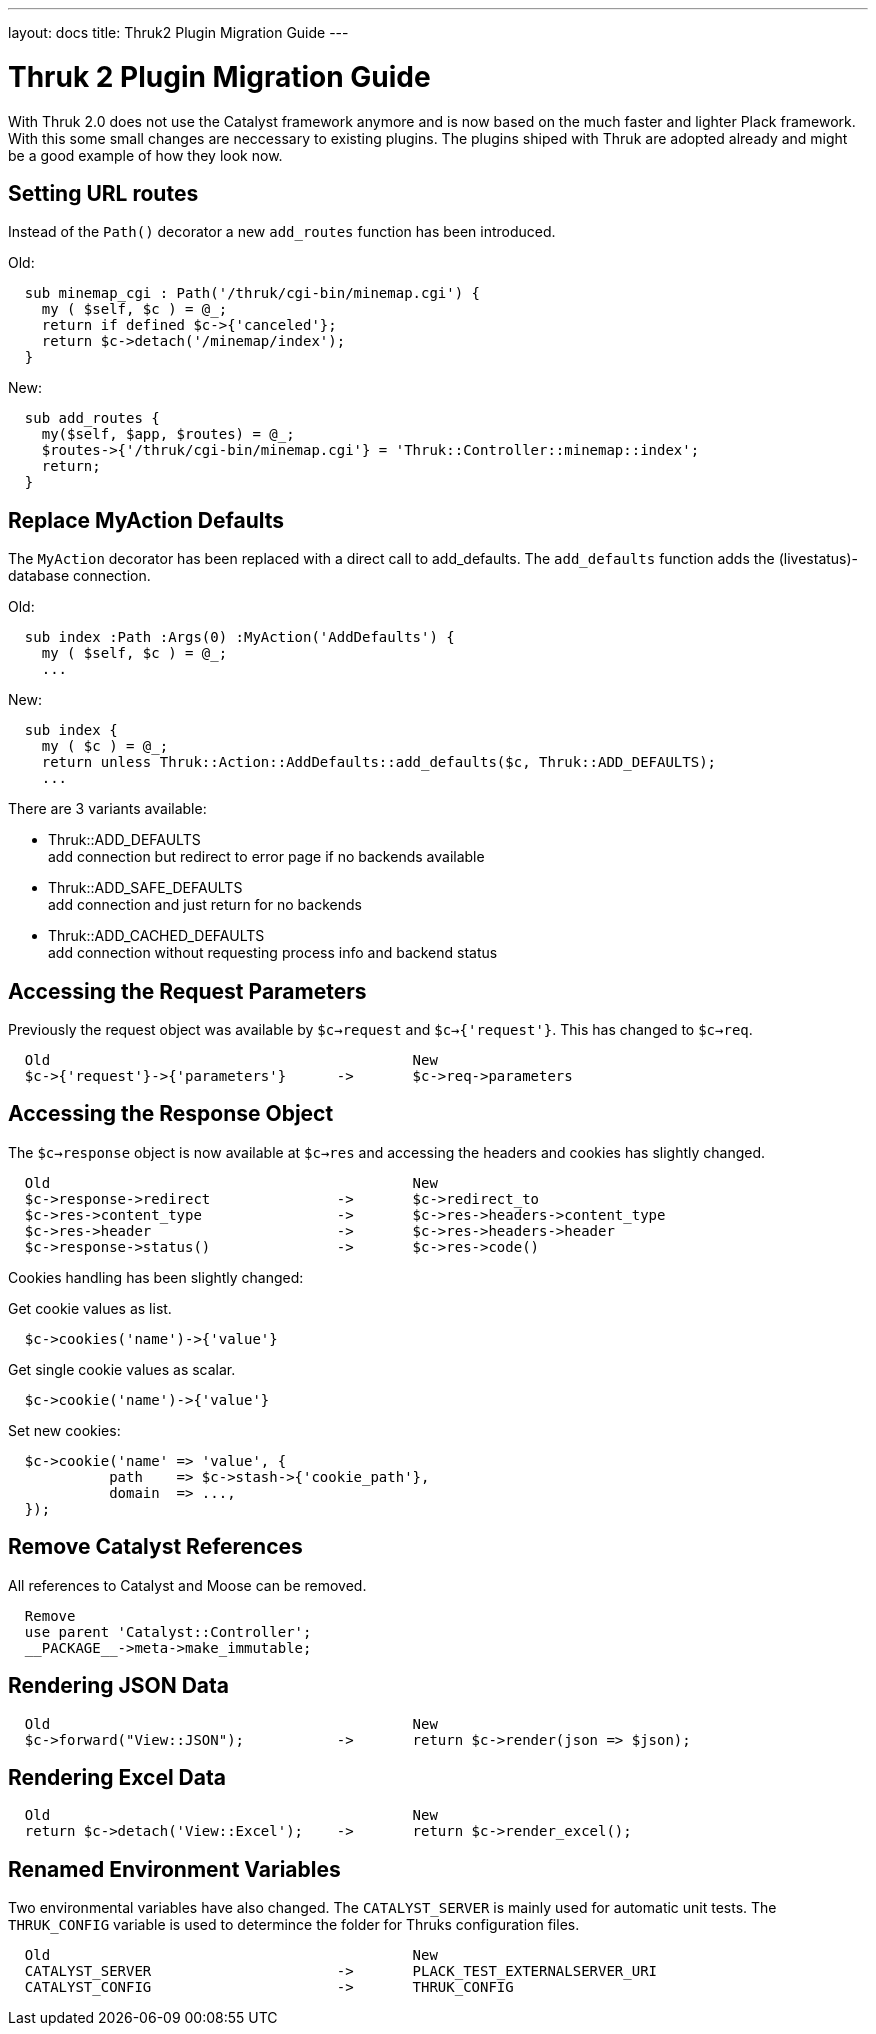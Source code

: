 ---
layout: docs
title: Thruk2 Plugin Migration Guide
---

Thruk 2 Plugin Migration Guide
==============================

With Thruk 2.0 does not use the Catalyst framework anymore and is now based on
the much faster and lighter Plack framework. With this some small changes are
neccessary to existing plugins. The plugins shiped with Thruk are adopted
already and might be a good example of how they look now.



Setting URL routes
------------------

Instead of the `Path()` decorator a new `add_routes` function has been introduced.

.Old:
----
  sub minemap_cgi : Path('/thruk/cgi-bin/minemap.cgi') {
    my ( $self, $c ) = @_;
    return if defined $c->{'canceled'};
    return $c->detach('/minemap/index');
  }
----

.New:
----
  sub add_routes {
    my($self, $app, $routes) = @_;
    $routes->{'/thruk/cgi-bin/minemap.cgi'} = 'Thruk::Controller::minemap::index';
    return;
  }
----


Replace MyAction Defaults
-------------------------

The `MyAction` decorator has been replaced with a direct call to add_defaults. The
`add_defaults` function adds the (livestatus)-database connection.

.Old:
----
  sub index :Path :Args(0) :MyAction('AddDefaults') {
    my ( $self, $c ) = @_;
    ...
----

.New:
----
  sub index {
    my ( $c ) = @_;
    return unless Thruk::Action::AddDefaults::add_defaults($c, Thruk::ADD_DEFAULTS);
    ...
----

There are 3 variants available:

* Thruk::ADD_DEFAULTS +
  add connection but redirect to error page if no backends available
* Thruk::ADD_SAFE_DEFAULTS +
  add connection and just return for no backends
* Thruk::ADD_CACHED_DEFAULTS +
  add connection without requesting process info and backend status


Accessing the Request Parameters
--------------------------------

Previously the request object was available by `$c->request` and `$c->{'request'}`. This
has changed to `$c->req`.

----
  Old                                           New
  $c->{'request'}->{'parameters'}      ->       $c->req->parameters
----



Accessing the Response Object
-----------------------------

The `$c->response` object is now available at `$c->res` and accessing the
headers and cookies has slightly changed.

----
  Old                                           New
  $c->response->redirect               ->       $c->redirect_to
  $c->res->content_type                ->       $c->res->headers->content_type
  $c->res->header                      ->       $c->res->headers->header
  $c->response->status()               ->       $c->res->code()
----

Cookies handling has been slightly changed:

Get cookie values as list.
----
  $c->cookies('name')->{'value'}
----

Get single cookie values as scalar.
----
  $c->cookie('name')->{'value'}
----

Set new cookies:
----
  $c->cookie('name' => 'value', {
            path    => $c->stash->{'cookie_path'},
            domain  => ...,
  });
----



Remove Catalyst References
--------------------------

All references to Catalyst and Moose can be removed.

----
  Remove
  use parent 'Catalyst::Controller';
  __PACKAGE__->meta->make_immutable;
----



Rendering JSON Data
-------------------

----
  Old                                           New
  $c->forward("View::JSON");           ->       return $c->render(json => $json);
----



Rendering Excel Data
--------------------

----
  Old                                           New
  return $c->detach('View::Excel');    ->       return $c->render_excel();
----



Renamed Environment Variables
-----------------------------

Two environmental variables have also changed. The `CATALYST_SERVER` is mainly
used for automatic unit tests. The `THRUK_CONFIG` variable is used to
determince the folder for Thruks configuration files.

----
  Old                                           New
  CATALYST_SERVER                      ->       PLACK_TEST_EXTERNALSERVER_URI
  CATALYST_CONFIG                      ->       THRUK_CONFIG
----

